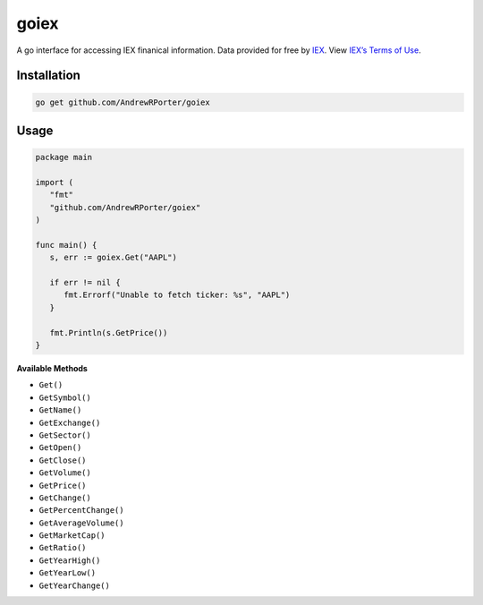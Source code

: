 =====
goiex
=====

A go interface for accessing IEX finanical information. Data provided for free 
by `IEX <https://iextrading.com/developer/>`_. View `IEX’s Terms of Use 
<https://iextrading.com/api-exhibit-a/>`_.


Installation
------------

.. code::
   
      go get github.com/AndrewRPorter/goiex

Usage
-----

.. code:: go

   package main
   
   import (
      "fmt"
      "github.com/AndrewRPorter/goiex"
   )

   func main() {   
      s, err := goiex.Get("AAPL")
      
      if err != nil {
         fmt.Errorf("Unable to fetch ticker: %s", "AAPL")
      }
      
      fmt.Println(s.GetPrice())
   }
   
**Available Methods**

- ``Get()``
- ``GetSymbol()``
- ``GetName()``
- ``GetExchange()``
- ``GetSector()``
- ``GetOpen()``
- ``GetClose()``
- ``GetVolume()``
- ``GetPrice()``
- ``GetChange()``
- ``GetPercentChange()``
- ``GetAverageVolume()``
- ``GetMarketCap()``
- ``GetRatio()``
- ``GetYearHigh()``
- ``GetYearLow()``
- ``GetYearChange()``
